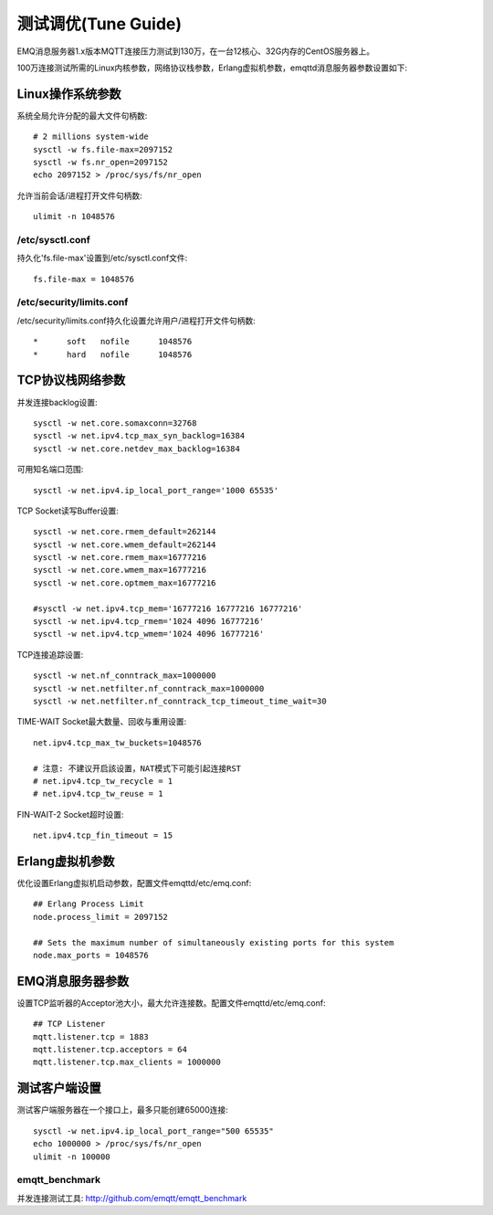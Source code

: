 
====================
测试调优(Tune Guide)
====================

EMQ消息服务器1.x版本MQTT连接压力测试到130万，在一台12核心、32G内存的CentOS服务器上。

100万连接测试所需的Linux内核参数，网络协议栈参数，Erlang虚拟机参数，emqttd消息服务器参数设置如下:

-----------------
Linux操作系统参数
-----------------

系统全局允许分配的最大文件句柄数::

    # 2 millions system-wide
    sysctl -w fs.file-max=2097152
    sysctl -w fs.nr_open=2097152
    echo 2097152 > /proc/sys/fs/nr_open

允许当前会话/进程打开文件句柄数::

    ulimit -n 1048576

/etc/sysctl.conf
----------------

持久化'fs.file-max'设置到/etc/sysctl.conf文件::

    fs.file-max = 1048576

/etc/security/limits.conf
-------------------------

/etc/security/limits.conf持久化设置允许用户/进程打开文件句柄数::

    *      soft   nofile      1048576
    *      hard   nofile      1048576

-----------------
TCP协议栈网络参数
-----------------

并发连接backlog设置::

    sysctl -w net.core.somaxconn=32768
    sysctl -w net.ipv4.tcp_max_syn_backlog=16384
    sysctl -w net.core.netdev_max_backlog=16384

可用知名端口范围::

    sysctl -w net.ipv4.ip_local_port_range='1000 65535'

TCP Socket读写Buffer设置::

    sysctl -w net.core.rmem_default=262144
    sysctl -w net.core.wmem_default=262144
    sysctl -w net.core.rmem_max=16777216
    sysctl -w net.core.wmem_max=16777216
    sysctl -w net.core.optmem_max=16777216

    #sysctl -w net.ipv4.tcp_mem='16777216 16777216 16777216'
    sysctl -w net.ipv4.tcp_rmem='1024 4096 16777216'
    sysctl -w net.ipv4.tcp_wmem='1024 4096 16777216'

TCP连接追踪设置::

    sysctl -w net.nf_conntrack_max=1000000
    sysctl -w net.netfilter.nf_conntrack_max=1000000
    sysctl -w net.netfilter.nf_conntrack_tcp_timeout_time_wait=30

TIME-WAIT Socket最大数量、回收与重用设置::

    net.ipv4.tcp_max_tw_buckets=1048576

    # 注意: 不建议开启該设置，NAT模式下可能引起连接RST
    # net.ipv4.tcp_tw_recycle = 1
    # net.ipv4.tcp_tw_reuse = 1

FIN-WAIT-2 Socket超时设置::

    net.ipv4.tcp_fin_timeout = 15

----------------
Erlang虚拟机参数
----------------

优化设置Erlang虚拟机启动参数，配置文件emqttd/etc/emq.conf::

    ## Erlang Process Limit
    node.process_limit = 2097152

    ## Sets the maximum number of simultaneously existing ports for this system
    node.max_ports = 1048576

-----------------
EMQ消息服务器参数
-----------------

设置TCP监听器的Acceptor池大小，最大允许连接数。配置文件emqttd/etc/emq.conf::

    ## TCP Listener
    mqtt.listener.tcp = 1883
    mqtt.listener.tcp.acceptors = 64
    mqtt.listener.tcp.max_clients = 1000000

--------------
测试客户端设置
--------------

测试客户端服务器在一个接口上，最多只能创建65000连接::

    sysctl -w net.ipv4.ip_local_port_range="500 65535"
    echo 1000000 > /proc/sys/fs/nr_open
    ulimit -n 100000

emqtt_benchmark
---------------

并发连接测试工具: http://github.com/emqtt/emqtt_benchmark

